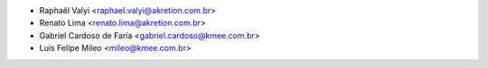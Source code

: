 * Raphaël Valyi <raphael.valyi@akretion.com.br>
* Renato Lima <renato.lima@akretion.com.br>
* Gabriel Cardoso de Faria <gabriel.cardoso@kmee.com.br>
* Luis Felipe Mileo <mileo@kmee.com.br>
